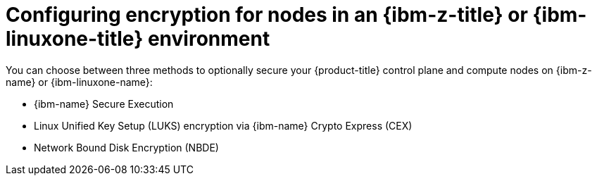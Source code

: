 // Module included in the following assemblies:
//
// * installing/installing_ibm_z/installing-ibm-z-kvm.adoc
// * installing/installing_ibm_z/installing-restricted-networks-ibm-z-kvm.adoc

:_mod-docs-content-type: PROCEDURE
[id="configuring-encryption-kvm-ibm-z-linuxone-environment_{context}"]
= Configuring encryption for nodes in an {ibm-z-title} or {ibm-linuxone-title} environment

You can choose between three methods to optionally secure your {product-title} control plane and compute nodes on {ibm-z-name} or {ibm-linuxone-name}:

* {ibm-name} Secure Execution
* Linux Unified Key Setup (LUKS) encryption via {ibm-name} Crypto Express (CEX)
* Network Bound Disk Encryption (NBDE)